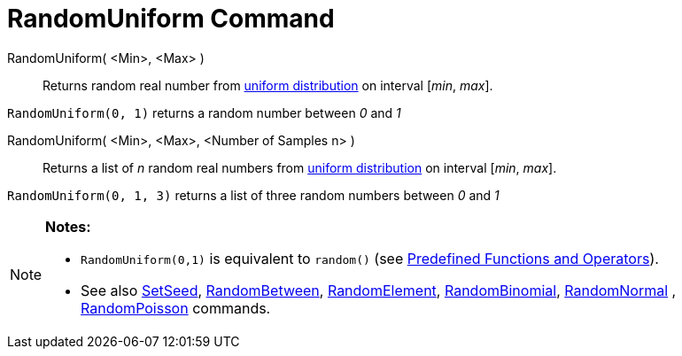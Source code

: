 = RandomUniform Command

RandomUniform( <Min>, <Max> )::
  Returns random real number from http://en.wikipedia.org/wiki/Uniform_distribution_(continuous)[uniform distribution]
  on interval [_min_, _max_].

[EXAMPLE]
====

`RandomUniform(0, 1)` returns a random number between _0_ and _1_

====

RandomUniform( <Min>, <Max>, <Number of Samples n> )::
  Returns a list of _n_ random real numbers from http://en.wikipedia.org/wiki/Uniform_distribution_(continuous)[uniform
  distribution] on interval [_min_, _max_].

[EXAMPLE]
====

`RandomUniform(0, 1, 3)` returns a list of three random numbers between _0_ and _1_

====

[NOTE]
====

*Notes:*

* `RandomUniform(0,1)` is equivalent to `random()` (see xref:/Predefined_Functions_and_Operators.adoc[Predefined
Functions and Operators]).
* See also xref:/commands/SetSeed_Command.adoc[SetSeed], xref:/commands/RandomBetween_Command.adoc[RandomBetween],
xref:/commands/RandomElement_Command.adoc[RandomElement], xref:/commands/RandomBinomial_Command.adoc[RandomBinomial],
xref:/commands/RandomNormal_Command.adoc[RandomNormal] , xref:/commands/RandomPoisson_Command.adoc[RandomPoisson]
commands.

====
